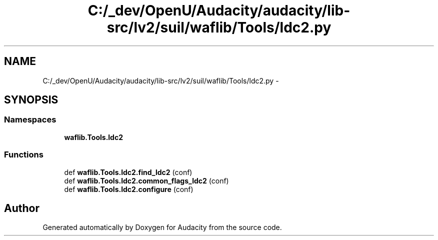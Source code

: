 .TH "C:/_dev/OpenU/Audacity/audacity/lib-src/lv2/suil/waflib/Tools/ldc2.py" 3 "Thu Apr 28 2016" "Audacity" \" -*- nroff -*-
.ad l
.nh
.SH NAME
C:/_dev/OpenU/Audacity/audacity/lib-src/lv2/suil/waflib/Tools/ldc2.py \- 
.SH SYNOPSIS
.br
.PP
.SS "Namespaces"

.in +1c
.ti -1c
.RI " \fBwaflib\&.Tools\&.ldc2\fP"
.br
.in -1c
.SS "Functions"

.in +1c
.ti -1c
.RI "def \fBwaflib\&.Tools\&.ldc2\&.find_ldc2\fP (conf)"
.br
.ti -1c
.RI "def \fBwaflib\&.Tools\&.ldc2\&.common_flags_ldc2\fP (conf)"
.br
.ti -1c
.RI "def \fBwaflib\&.Tools\&.ldc2\&.configure\fP (conf)"
.br
.in -1c
.SH "Author"
.PP 
Generated automatically by Doxygen for Audacity from the source code\&.

